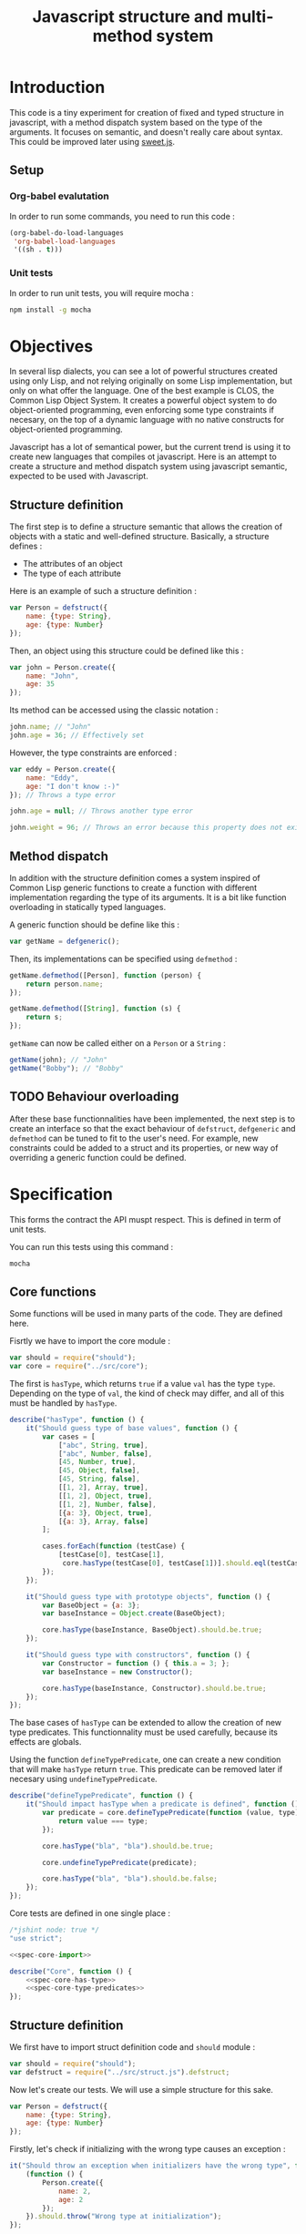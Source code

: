 #+title: Javascript structure and multi-method system

* Introduction

  This code is a tiny experiment for creation of fixed and typed
  structure in javascript, with a method dispatch system based on the
  type of the arguments. It focuses on semantic, and doesn't really
  care about syntax. This could be improved later using [[https://github.com/mozilla/sweet.js/][sweet.js]].

** Setup

*** Org-babel evalutation

    In order to run some commands, you need to run this code :

    #+begin_src emacs-lisp
      (org-babel-do-load-languages
       'org-babel-load-languages
       '((sh . t)))
    #+end_src


*** Unit tests

    In order to run unit tests, you will require mocha :

    #+begin_src sh
      npm install -g mocha
    #+end_src

* Objectives

  In several lisp dialects, you can see a lot of powerful structures
  created using only Lisp, and not relying originally on some Lisp
  implementation, but only on what offer the language. One of the best
  example is CLOS, the Common Lisp Object System. It creates a
  powerful object system to do object-oriented programming, even
  enforcing some type constraints if necesary, on the top of a dynamic
  language with no native constructs for object-oriented programming.

  Javascript has a lot of semantical power, but the current trend is
  using it to create new languages that compiles ot javascript. Here
  is an attempt to create a structure and method dispatch system using
  javascript semantic, expected to be used with Javascript.

** Structure definition

   The first step is to define a structure semantic that allows the
   creation of objects with a static and well-defined
   structure. Basically, a structure defines :

   - The attributes of an object
   - The type of each attribute

   Here is an example of such a structure definition :

   #+begin_src javascript :tangle no
     var Person = defstruct({
         name: {type: String},
         age: {type: Number}
     });
   #+end_src

   Then, an object using this structure could be defined like this :

   #+begin_src javascript
     var john = Person.create({
         name: "John",
         age: 35
     });
   #+end_src

   Its method can be accessed using the classic notation :

   #+begin_src javascript
     john.name; // "John"
     john.age = 36; // Effectively set
   #+end_src

   However, the type constraints are enforced :

   #+begin_src javascript
     var eddy = Person.create({
         name: "Eddy",
         age: "I don't know :-)"
     }); // Throws a type error

     john.age = null; // Throws another type error

     john.weight = 96; // Throws an error because this property does not exist
   #+end_src

** Method dispatch

   In addition with the structure definition comes a system inspired
   of Common Lisp generic functions to create a function with
   different implementation regarding the type of its arguments. It is
   a bit like function overloading in statically typed languages.

   A generic function should be define like this :

   #+begin_src javascript
     var getName = defgeneric();
   #+end_src

   Then, its implementations can be specified using =defmethod= :

   #+begin_src javascript
     getName.defmethod([Person], function (person) {
         return person.name;
     });

     getName.defmethod([String], function (s) {
         return s;
     });
   #+end_src

   =getName= can now be called either on a =Person= or a =String= :

   #+begin_src javascript
     getName(john); // "John"
     getName("Bobby"); // "Bobby"
   #+end_src

** TODO Behaviour overloading

   After these base functionnalities have been implemented, the next
   step is to create an interface so that the exact behaviour of
   =defstruct=, =defgeneric= and =defmethod= can be tuned to fit to
   the user's need. For example, new constraints could be added to a
   struct and its properties, or new way of overriding a generic
   function could be defined.

* Specification

  This forms the contract the API muspt respect. This is defined in
  term of unit tests.

  You can run this tests using this command :

  #+begin_src sh
    mocha
  #+end_src

** Core functions

   Some functions will be used in many parts of the code. They are
   defined here.

   Fisrtly we have to import the core module :

   #+name: spec-core-import
   #+begin_src javascript
     var should = require("should");
     var core = require("../src/core");
   #+end_src

   The first is =hasType=, which returns =true= if a
   value =val= has the type =type=. Depending on the type of =val=,
   the kind of check may differ, and all of this must be handled by
   =hasType=.

   #+name: spec-core-has-type
   #+begin_src javascript
     describe("hasType", function () {
         it("Should guess type of base values", function () {
             var cases = [
                 ["abc", String, true],
                 ["abc", Number, false],
                 [45, Number, true],
                 [45, Object, false],
                 [45, String, false],
                 [[1, 2], Array, true],
                 [[1, 2], Object, true],
                 [[1, 2], Number, false],
                 [{a: 3}, Object, true],
                 [{a: 3}, Array, false]
             ];

             cases.forEach(function (testCase) {
                 [testCase[0], testCase[1],
                  core.hasType(testCase[0], testCase[1])].should.eql(testCase);
             });
         });

         it("Should guess type with prototype objects", function () {
             var BaseObject = {a: 3};
             var baseInstance = Object.create(BaseObject);

             core.hasType(baseInstance, BaseObject).should.be.true;
         });

         it("Should guess type with constructors", function () {
             var Constructor = function () { this.a = 3; };
             var baseInstance = new Constructor();

             core.hasType(baseInstance, Constructor).should.be.true;
         });
     });
   #+end_src

   The base cases of =hasType= can be extended to allow the creation
   of new type predicates. This functionnality must be used carefully,
   because its effects are globals.

   Using the function =defineTypePredicate=, one can create a new
   condition that will make =hasType= return =true=. This predicate
   can be removed later if necesary using =undefineTypePredicate=.

   #+name: spec-core-type-predicates
   #+begin_src javascript
     describe("defineTypePredicate", function () {
         it("Should impact hasType when a predicate is defined", function () {
             var predicate = core.defineTypePredicate(function (value, type) {
                 return value === type;
             });

             core.hasType("bla", "bla").should.be.true;

             core.undefineTypePredicate(predicate);

             core.hasType("bla", "bla").should.be.false;
         });
     });
   #+end_src

   Core tests are defined in one single place :

   #+begin_src javascript :tangle test/core.js :noweb yes
     /*jshint node: true */
     "use strict";

     <<spec-core-import>>

     describe("Core", function () {
         <<spec-core-has-type>>
         <<spec-core-type-predicates>>
     });
   #+end_src

** Structure definition

   We first have to import struct definition code and =should= module :

   #+name: spec-defstruct-import
   #+begin_src javascript
     var should = require("should");
     var defstruct = require("../src/struct.js").defstruct;
   #+end_src

   Now let's create our tests. We will use a simple structure for this
   sake.

   #+name: spec-defstruct-struct-definition
   #+begin_src javascript
     var Person = defstruct({
         name: {type: String},
         age: {type: Number}
     });
   #+end_src

   Firstly, let's check if initializing with the wrong type causes an
   exception :

   #+name: spec-defstruct-test1
   #+begin_src javascript
     it("Should throw an exception when initializers have the wrong type", function () {
         (function () {
             Person.create({
                 name: 2,
                 age: 2
             });
         }).should.throw("Wrong type at initialization");
     });
   #+end_src

   Then, let's try to create a normal object.

   #+name: spec-defstruct-object-creation
   #+begin_src javascript
     var john = Person.create({
         name: "John",
         age: 32
     });
   #+end_src

   The second test ensure john porperties are readable :

   #+name: spec-defstruct-test2
   #+begin_src javascript
     it("Should create readable properties and put initial values in it", function () {
         john.name.should.equal("John");
         john.age.should.equal(32);
     });
   #+end_src

   The next test make sure that we can write properties :

   #+name: spec-defstruct-test3
   #+begin_src javascript
     it("Should write in object's properties", function () {
         john.age = 25;
         john.age.should.equal(25);
         john.age = 32;
     });
   #+end_src

   However, trying to set a value that have a different type must
   throw an error.

   #+name: spec-defstruct-test4
   #+begin_src javascript
     it("Should throw an error when setting a property with a wrong type", function () {
         (function () {
             john.age = "blue";
         }).should.throw("Wrong type");
     });
   #+end_src

   The struct definition testing is grouped in a unique code :

   #+begin_src javascript :tangle no :noweb yes
     /* jshint node: true */
     "use strict";
     <<spec-defstruct-import>>

     describe("defstruct", function () {
         <<spec-defstruct-struct-definition>>

         <<spec-defstruct-test1>>
         <<spec-defstruct-object-creation>>
         <<spec-defstruct-test2>>
         <<spec-defstruct-test3>>
         <<spec-defstruct-test4>>
     });
   #+end_src

** TODO Method dispatch

* Implementation

  Now that we know what we want to do, it is time to implement the
  features.


** Core

   We start by implementing utilities for other modules.

   Type predicates are the basis of the type semantic. They are
   registered in a module-local variable.

   #+name: impl-core-type-predicate-variable
   #+begin_src javascript
     var typePredicates = [];
   #+end_src

   These are defined and removed using =defineTypePredicate= and
   =removeTypePredicate=.

   #+name: impl-core-define-type-predicate
   #+begin_src javascript
     function defineTypePredicate (typePredicate) {
         typePredicates.push(typePredicate);
         return typePredicate;
     };
     exports.defineTypePredicate = defineTypePredicate;

     function undefineTypePredicate (typePredicate) {
         typePredicates.splice(typePredicates.indexOf(typePredicate), 1);
     };
     exports.undefineTypePredicate = undefineTypePredicate;
   #+end_src

   #+name: impl-core-has-type
   #+begin_src javascript
     function hasType (val, type) {
         for (var i = 0; i < typePredicates.length; i++) {
             if (typePredicates[i](val, type)) {
                 return true;
             }
         }

         return false;
     };
     exports.hasType = hasType;
   #+end_src

   Next, we define some basic type predicates.

   #+name: impl-core-base-type-predicates
   #+begin_src javascript
     defineTypePredicate(function (val, type) {
         return typeof type === "function" && val instanceof type;
     });

     defineTypePredicate(function (val, type) {
         return type.isPrototypeOf(val);
     });

     defineTypePredicate(function (val, type) {
         return typeof val === "number" && type === Number;
     });

     defineTypePredicate(function (val, type) {
         return typeof val === "string" && type === String;
     });
   #+end_src

   These utilities are grouped in a single =core.js= file.

   #+begin_src javascript :tangle src/core.js :noweb yes
     /* jshint node: true */
     "use strict";

     <<impl-core-type-predicate-variable>>
     <<impl-core-define-type-predicate>>
     <<impl-core-has-type>>
     <<impl-core-base-type-predicates>>
   #+end_src
